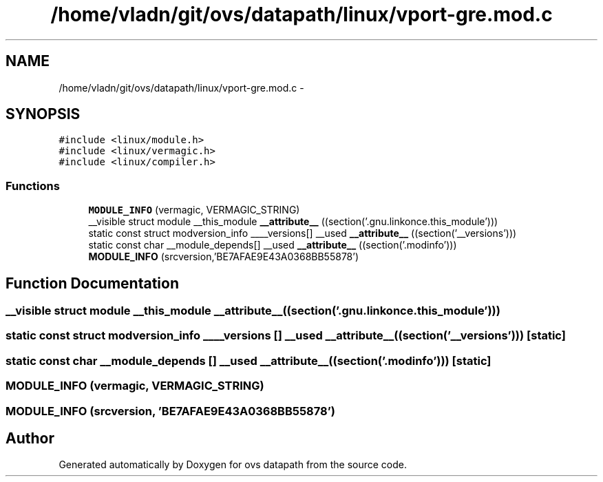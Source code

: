 .TH "/home/vladn/git/ovs/datapath/linux/vport-gre.mod.c" 3 "Mon Aug 17 2015" "ovs datapath" \" -*- nroff -*-
.ad l
.nh
.SH NAME
/home/vladn/git/ovs/datapath/linux/vport-gre.mod.c \- 
.SH SYNOPSIS
.br
.PP
\fC#include <linux/module\&.h>\fP
.br
\fC#include <linux/vermagic\&.h>\fP
.br
\fC#include <linux/compiler\&.h>\fP
.br

.SS "Functions"

.in +1c
.ti -1c
.RI "\fBMODULE_INFO\fP (vermagic, VERMAGIC_STRING)"
.br
.ti -1c
.RI "__visible struct module __this_module \fB__attribute__\fP ((section('\&.gnu\&.linkonce\&.this_module')))"
.br
.ti -1c
.RI "static const struct modversion_info ____versions[] __used \fB__attribute__\fP ((section('__versions')))"
.br
.ti -1c
.RI "static const char __module_depends[] __used \fB__attribute__\fP ((section('\&.modinfo')))"
.br
.ti -1c
.RI "\fBMODULE_INFO\fP (srcversion,'BE7AFAE9E43A0368BB55878')"
.br
.in -1c
.SH "Function Documentation"
.PP 
.SS "__visible struct module __this_module __attribute__ ((section('\&.gnu\&.linkonce\&.this_module')))"

.SS "static const struct modversion_info ____versions [] __used __attribute__ ((section('__versions')))\fC [static]\fP"

.SS "static const char __module_depends [] __used __attribute__ ((section('\&.modinfo')))\fC [static]\fP"

.SS "MODULE_INFO (vermagic, VERMAGIC_STRING)"

.SS "MODULE_INFO (srcversion, 'BE7AFAE9E43A0368BB55878')"

.SH "Author"
.PP 
Generated automatically by Doxygen for ovs datapath from the source code\&.
